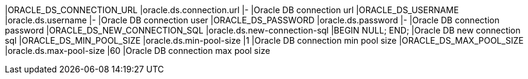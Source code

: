 |ORACLE_DS_CONNECTION_URL |oracle.ds.connection.url |- |Oracle DB connection url
|ORACLE_DS_USERNAME |oracle.ds.username |- |Oracle DB connection user
|ORACLE_DS_PASSWORD |oracle.ds.password |- |Oracle DB connection password
|ORACLE_DS_NEW_CONNECTION_SQL |oracle.ds.new-connection-sql |BEGIN NULL; END; |Oracle DB new connection sql
|ORACLE_DS_MIN_POOL_SIZE |oracle.ds.min-pool-size |1 |Oracle DB connection min pool size
|ORACLE_DS_MAX_POOL_SIZE |oracle.ds.max-pool-size |60 |Oracle DB connection max pool size

